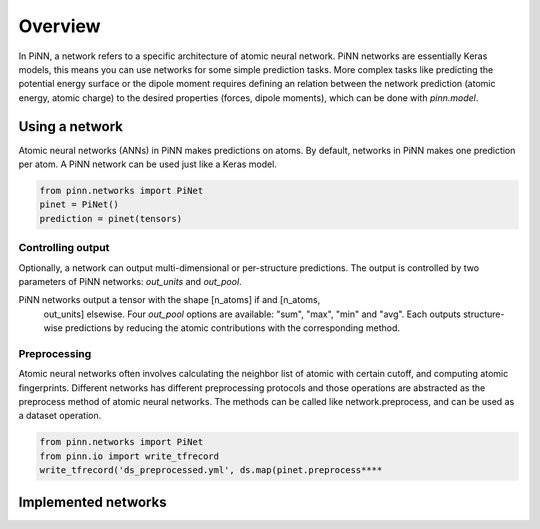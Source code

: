 Overview
========

In PiNN, a network refers to a specific architecture of atomic neural network.
PiNN networks are essentially Keras models, this means you can use networks for
some simple prediction tasks. More complex tasks like predicting the potential
energy surface or the dipole moment requires defining an relation between the
network prediction (atomic energy, atomic charge) to the desired properties
(forces, dipole moments), which can be done with `pinn.model`.

Using a network
---------------

Atomic neural networks (ANNs) in PiNN makes predictions on atoms. By default,
networks in PiNN makes one prediction per atom. A PiNN network can be used just
like a Keras model.

.. code:: Python

   from pinn.networks import PiNet
   pinet = PiNet()
   prediction = pinet(tensors)


Controlling output
^^^^^^^^^^^^^^^^^^

Optionally, a network can output multi-dimensional or per-structure predictions.
The output is controlled by two parameters of PiNN networks: `out_units` and
`out_pool`.

PiNN networks output a tensor with the shape [n_atoms] if and [n_atoms,
 out_units] elsewise. Four `out_pool` options are available: "sum", "max", "min"
 and "avg". Each outputs structure-wise predictions by reducing the atomic
 contributions with the corresponding method.

Preprocessing
^^^^^^^^^^^^^

Atomic neural networks often involves calculating the neighbor list of atomic
with certain cutoff, and computing atomic fingerprints. Different networks has
different preprocessing protocols and those operations are abstracted as the
preprocess method of atomic neural networks. The methods can be called like
network.preprocess, and can be used as a dataset operation.

.. code:: Python

   from pinn.networks import PiNet
   from pinn.io import write_tfrecord
   write_tfrecord('ds_preprocessed.yml', ds.map(pinet.preprocess****



Implemented networks
--------------------
